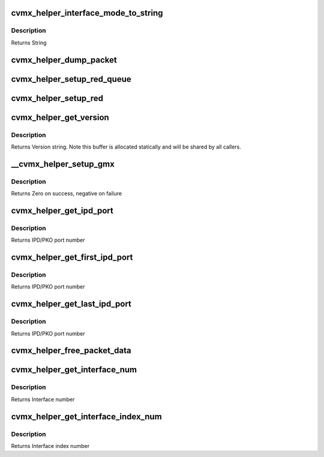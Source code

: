 .. -*- coding: utf-8; mode: rst -*-
.. src-file: arch/mips/include/asm/octeon/cvmx-helper-util.h

.. _`cvmx_helper_interface_mode_to_string`:

cvmx_helper_interface_mode_to_string
====================================

.. c:function:: const char *cvmx_helper_interface_mode_to_string(cvmx_helper_interface_mode_t mode)

    :param cvmx_helper_interface_mode_t mode:
        Mode to convert

.. _`cvmx_helper_interface_mode_to_string.description`:

Description
-----------

Returns String

.. _`cvmx_helper_dump_packet`:

cvmx_helper_dump_packet
=======================

.. c:function:: int cvmx_helper_dump_packet(cvmx_wqe_t *work)

    :param cvmx_wqe_t \*work:
        Work queue entry containing the packet to dump
        Returns

.. _`cvmx_helper_setup_red_queue`:

cvmx_helper_setup_red_queue
===========================

.. c:function:: int cvmx_helper_setup_red_queue(int queue, int pass_thresh, int drop_thresh)

    :param int queue:
        Input queue to setup RED on (0-7)

    :param int pass_thresh:
        Packets will begin slowly dropping when there are less than
        this many packet buffers free in FPA 0.

    :param int drop_thresh:
        All incoming packets will be dropped when there are less
        than this many free packet buffers in FPA 0.
        Returns Zero on success. Negative on failure

.. _`cvmx_helper_setup_red`:

cvmx_helper_setup_red
=====================

.. c:function:: int cvmx_helper_setup_red(int pass_thresh, int drop_thresh)

    :param int pass_thresh:
        Packets will begin slowly dropping when there are less than
        this many packet buffers free in FPA 0.

    :param int drop_thresh:
        All incoming packets will be dropped when there are less
        than this many free packet buffers in FPA 0.
        Returns Zero on success. Negative on failure

.. _`cvmx_helper_get_version`:

cvmx_helper_get_version
=======================

.. c:function:: const char *cvmx_helper_get_version( void)

    :param  void:
        no arguments

.. _`cvmx_helper_get_version.description`:

Description
-----------

Returns Version string. Note this buffer is allocated statically
and will be shared by all callers.

.. _`__cvmx_helper_setup_gmx`:

__cvmx_helper_setup_gmx
=======================

.. c:function:: int __cvmx_helper_setup_gmx(int interface, int num_ports)

    ports. These setting apply to almost all configurations of all chips.

    :param int interface:
        Interface to configure

    :param int num_ports:
        Number of ports on the interface

.. _`__cvmx_helper_setup_gmx.description`:

Description
-----------

Returns Zero on success, negative on failure

.. _`cvmx_helper_get_ipd_port`:

cvmx_helper_get_ipd_port
========================

.. c:function:: int cvmx_helper_get_ipd_port(int interface, int port)

    interface.

    :param int interface:
        Interface to use

    :param int port:
        Port on the interface

.. _`cvmx_helper_get_ipd_port.description`:

Description
-----------

Returns IPD/PKO port number

.. _`cvmx_helper_get_first_ipd_port`:

cvmx_helper_get_first_ipd_port
==============================

.. c:function:: int cvmx_helper_get_first_ipd_port(int interface)

    interface.

    :param int interface:
        Interface to use

.. _`cvmx_helper_get_first_ipd_port.description`:

Description
-----------

Returns IPD/PKO port number

.. _`cvmx_helper_get_last_ipd_port`:

cvmx_helper_get_last_ipd_port
=============================

.. c:function:: int cvmx_helper_get_last_ipd_port(int interface)

    interface.

    :param int interface:
        Interface to use

.. _`cvmx_helper_get_last_ipd_port.description`:

Description
-----------

Returns IPD/PKO port number

.. _`cvmx_helper_free_packet_data`:

cvmx_helper_free_packet_data
============================

.. c:function:: void cvmx_helper_free_packet_data(cvmx_wqe_t *work)

    The work queue entry is not freed.

    :param cvmx_wqe_t \*work:
        Work queue entry with packet to free

.. _`cvmx_helper_get_interface_num`:

cvmx_helper_get_interface_num
=============================

.. c:function:: int cvmx_helper_get_interface_num(int ipd_port)

    :param int ipd_port:
        IPD/PKO port number

.. _`cvmx_helper_get_interface_num.description`:

Description
-----------

Returns Interface number

.. _`cvmx_helper_get_interface_index_num`:

cvmx_helper_get_interface_index_num
===================================

.. c:function:: int cvmx_helper_get_interface_index_num(int ipd_port)

    number.

    :param int ipd_port:
        IPD/PKO port number

.. _`cvmx_helper_get_interface_index_num.description`:

Description
-----------

Returns Interface index number

.. This file was automatic generated / don't edit.

